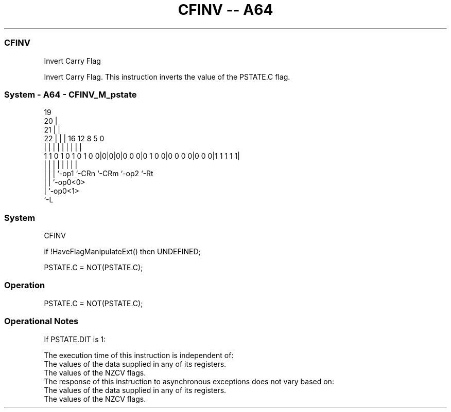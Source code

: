 .nh
.TH "CFINV -- A64" "7" " "  "instruction" "system"
.SS CFINV
 Invert Carry Flag

 Invert Carry Flag. This instruction inverts the value of the PSTATE.C flag.



.SS System - A64 - CFINV_M_pstate
 
                           19                                      
                         20 |                                      
                       21 | |                                      
                     22 | | |    16      12       8     5         0
                      | | | |     |       |       |     |         |
   1 1 0 1 0 1 0 1 0 0|0|0|0|0 0 0|0 1 0 0|0 0 0 0|0 0 0|1 1 1 1 1|
                      | | | |     |       |       |     |
                      | | | `-op1 `-CRn   `-CRm   `-op2 `-Rt 
                      | | `-op0<0>
                      | `-op0<1>
                      `-L
  
  
 
.SS System
 
 CFINV
 
 if !HaveFlagManipulateExt() then UNDEFINED;
 
 PSTATE.C = NOT(PSTATE.C);
 


.SS Operation

 PSTATE.C = NOT(PSTATE.C);


.SS Operational Notes

 
 If PSTATE.DIT is 1: 
 
 The execution time of this instruction is independent of: 
 The values of the data supplied in any of its registers.
 The values of the NZCV flags.
 The response of this instruction to asynchronous exceptions does not vary based on: 
 The values of the data supplied in any of its registers.
 The values of the NZCV flags.
